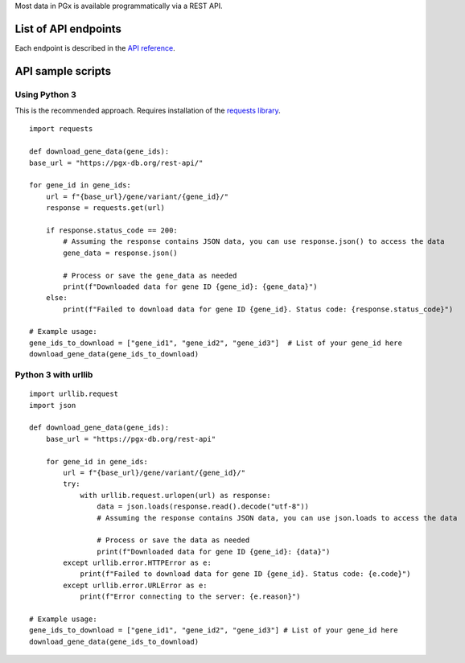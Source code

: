 Most data in PGx is available programmatically via a REST API.

List of API endpoints
-------------

Each endpoint is described in the `API reference`_.

.. _API reference: https://pgx-db.org/swagger/

API sample scripts
--------

Using Python 3
^^^^^^^^^^^^^^^^^^^^^^

This is the recommended approach. Requires installation of the `requests library`_.

.. _requests library: https://requests.readthedocs.io

::

    import requests

    def download_gene_data(gene_ids):
    base_url = "https://pgx-db.org/rest-api/"  

    for gene_id in gene_ids:
        url = f"{base_url}/gene/variant/{gene_id}/"
        response = requests.get(url)

        if response.status_code == 200:
            # Assuming the response contains JSON data, you can use response.json() to access the data
            gene_data = response.json()
            
            # Process or save the gene_data as needed
            print(f"Downloaded data for gene ID {gene_id}: {gene_data}")
        else:
            print(f"Failed to download data for gene ID {gene_id}. Status code: {response.status_code}")

    # Example usage:
    gene_ids_to_download = ["gene_id1", "gene_id2", "gene_id3"]  # List of your gene_id here
    download_gene_data(gene_ids_to_download)

Python 3 with urllib
^^^^^^^^^^^^^^^^^^^^

::

    import urllib.request
    import json
    
    def download_gene_data(gene_ids):
        base_url = "https://pgx-db.org/rest-api"  
    
        for gene_id in gene_ids:
            url = f"{base_url}/gene/variant/{gene_id}/"
            try:
                with urllib.request.urlopen(url) as response:
                    data = json.loads(response.read().decode("utf-8"))
                    # Assuming the response contains JSON data, you can use json.loads to access the data
    
                    # Process or save the data as needed
                    print(f"Downloaded data for gene ID {gene_id}: {data}")
            except urllib.error.HTTPError as e:
                print(f"Failed to download data for gene ID {gene_id}. Status code: {e.code}")
            except urllib.error.URLError as e:
                print(f"Error connecting to the server: {e.reason}")
    
    # Example usage:
    gene_ids_to_download = ["gene_id1", "gene_id2", "gene_id3"] # List of your gene_id here
    download_gene_data(gene_ids_to_download)


